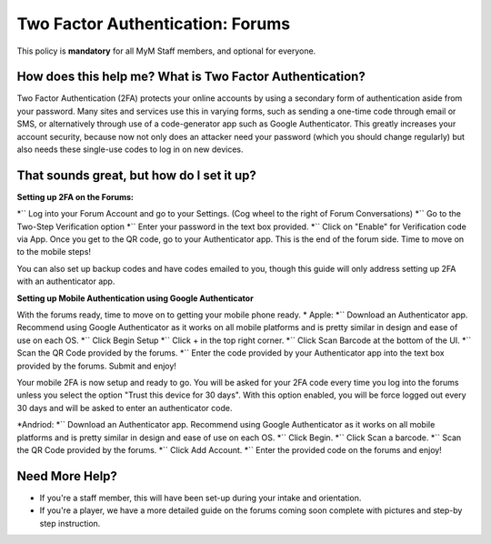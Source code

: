 +++++++++++++++++++++++++++++++++
Two Factor Authentication: Forums
+++++++++++++++++++++++++++++++++

This policy is **mandatory** for all MyM Staff members, and optional for everyone.

How does this help me? What is Two Factor Authentication?
=========================================================

Two Factor Authentication (2FA) protects your online accounts by using a secondary form of authentication aside from your password. Many sites and services use this in varying forms, such as sending a one-time code through email or SMS, or alternatively through use of a code-generator app such as Google Authenticator. This greatly increases your account security, because now not only does an attacker need your password (which you should change regularly) but also needs these single-use codes to log in on new devices.

That sounds great, but how do I set it up?
==========================================

**Setting up 2FA on the Forums:**

*`` Log into your Forum Account and go to your Settings. (Cog wheel to the right of Forum Conversations)
*`` Go to the Two-Step Verification option
*`` Enter your password in the text box provided.
*`` Click on "Enable" for Verification code via App. Once you get to the QR code, go to your Authenticator app. This is the end of the forum side. Time to move on to the mobile steps!

You can also set up backup codes and have codes emailed to you, though this guide will only address setting up 2FA with an authenticator app.

**Setting up Mobile Authentication using Google Authenticator**

With the forums ready, time to move on to getting your mobile phone ready.
* Apple:
*`` Download an Authenticator app. Recommend using Google Authenticator as it works on all mobile platforms and is pretty similar in design and ease of use on each OS.
*`` Click Begin Setup
*`` Click + in the top right corner.
*`` Click Scan Barcode at the bottom of the UI.
*`` Scan the QR Code provided by the forums.
*`` Enter the code provided by your Authenticator app into the text box provided by the forums. Submit and enjoy!

Your mobile 2FA is now setup and ready to go. You will be asked for your 2FA code every time you log into the forums unless you select the option "Trust this device for 30 days". With this option enabled, you will be force logged out every 30 days and will be asked to enter an authenticator code.

*Andriod:
*`` Download an Authenticator app. Recommend using Google Authenticator as it works on all mobile platforms and is pretty similar in design and ease of use on each OS.
*`` Click Begin.
*`` Click Scan a barcode.
*`` Scan the QR Code provided by the forums.
*`` Click Add Account.
*`` Enter the provided code on the forums and enjoy!

Need More Help?
===============

* If you're a staff member, this will have been set-up during your intake and orientation.
* If you're a player, we have a more detailed guide on the forums coming soon complete with pictures and step-by step instruction.